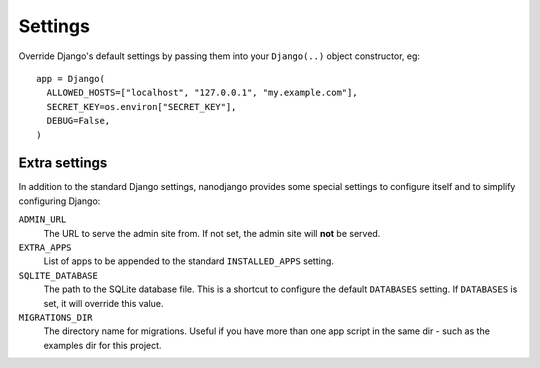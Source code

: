 ========
Settings
========

Override Django's default settings by passing them into your ``Django(..)`` object
constructor, eg::

    app = Django(
      ALLOWED_HOSTS=["localhost", "127.0.0.1", "my.example.com"],
      SECRET_KEY=os.environ["SECRET_KEY"],
      DEBUG=False,
    )


Extra settings
==============

In addition to the standard Django settings, nanodjango provides some special settings
to configure itself and to simplify configuring Django:

``ADMIN_URL``
  The URL to serve the admin site from. If not set, the admin site will **not** be
  served.

``EXTRA_APPS``
  List of apps to be appended to the standard ``INSTALLED_APPS`` setting.

``SQLITE_DATABASE``
  The path to the SQLite database file. This is a shortcut to configure the default
  ``DATABASES`` setting. If ``DATABASES`` is set, it will override this value.

``MIGRATIONS_DIR``
  The directory name for migrations. Useful if you have more than one app script in the
  same dir - such as the examples dir for this project.
